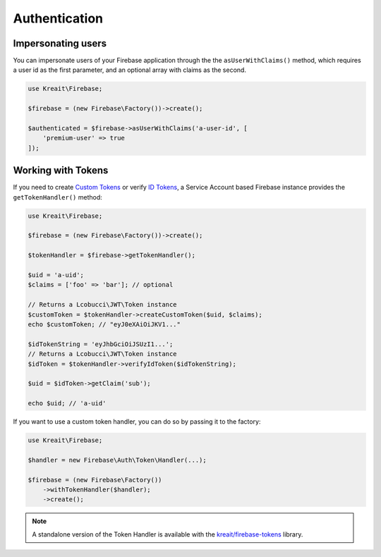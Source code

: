 ##############
Authentication
##############

*******************
Impersonating users
*******************

You can impersonate users of your Firebase application through the the ``asUserWithClaims()`` method, which requires
a user id as the first parameter, and an optional array with claims as the second.

.. code-block:: php

    use Kreait\Firebase;

    $firebase = (new Firebase\Factory())->create();

    $authenticated = $firebase->asUserWithClaims('a-user-id', [
        'premium-user' => true
    ]);

*******************
Working with Tokens
*******************

If you need to create `Custom Tokens <https://firebase.google.com/docs/auth/server/create-custom-tokens>`_
or verify `ID Tokens <https://firebase.google.com/docs/auth/admin/verify-id-tokens>`_, a Service Account
based Firebase instance provides the ``getTokenHandler()`` method:

.. code-block:: php

    use Kreait\Firebase;

    $firebase = (new Firebase\Factory())->create();

    $tokenHandler = $firebase->getTokenHandler();

    $uid = 'a-uid';
    $claims = ['foo' => 'bar']; // optional

    // Returns a Lcobucci\JWT\Token instance
    $customToken = $tokenHandler->createCustomToken($uid, $claims);
    echo $customToken; // "eyJ0eXAiOiJKV1..."

    $idTokenString = 'eyJhbGciOiJSUzI1...';
    // Returns a Lcobucci\JWT\Token instance
    $idToken = $tokenHandler->verifyIdToken($idTokenString);

    $uid = $idToken->getClaim('sub');

    echo $uid; // 'a-uid'

If you want to use a custom token handler, you can do so by passing it to the factory:

.. code-block:: php

    use Kreait\Firebase;

    $handler = new Firebase\Auth\Token\Handler(...);

    $firebase = (new Firebase\Factory())
        ->withTokenHandler($handler);
        ->create();

.. note::
    A standalone version of the Token Handler is available with the
    `kreait/firebase-tokens <https://packagist.org/packages/kreait/firebase-tokens>`_ library.

